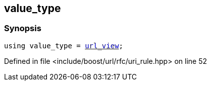 :relfileprefix: ../../../
[#1EF5D567B175088228B61E585621A95C6768D772]
== value_type



=== Synopsis

[source,cpp,subs="verbatim,macros,-callouts"]
----
using value_type = xref:reference/boost/urls/url_view.adoc[url_view];
----

Defined in file <include/boost/url/rfc/uri_rule.hpp> on line 52

